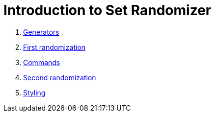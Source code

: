 = Introduction to Set Randomizer
:stylesheet: style.css

. link:chapters/generators.html[Generators]
. link:chapters/first-randomization.html[First randomization]
. link:chapters/commands.html[Commands]
. link:chapters/second-randomization.html[Second randomization]
. link:chapters/styling[Styling]
